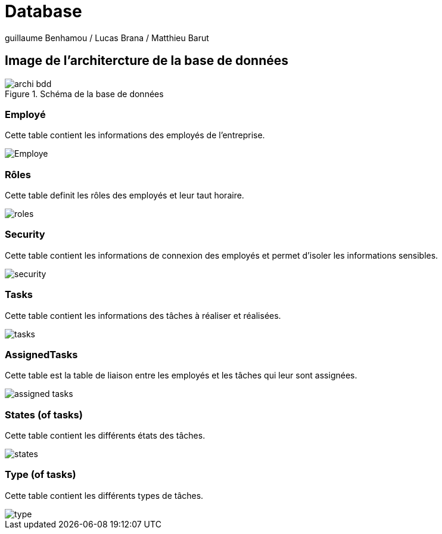 = Database

guillaume Benhamou / Lucas Brana / Matthieu Barut

== Image de l'architercture de la base de données

.Schéma de la base de données
image::Image/archi_bdd.png[]

=== Employé
Cette table contient les informations des employés de l'entreprise.

image::Image/Employe.png[]


=== Rôles
Cette table definit les rôles des employés et leur taut horaire.

image::Image/roles.png[]

=== Security
Cette table contient les informations de connexion des employés et permet d'isoler les informations sensibles.

image::Image/security.png[]

=== Tasks
Cette table contient les informations des tâches à réaliser et réalisées.

image::Image/tasks.png[]

=== AssignedTasks
Cette table est la table de liaison entre les employés et les tâches qui leur sont assignées.

image::Image/assigned_tasks.png[]

=== States (of tasks)
Cette table contient les différents états des tâches.

image::Image/states.png[]

=== Type (of tasks)

Cette table contient les différents types de tâches.

image::Image/type.png[]